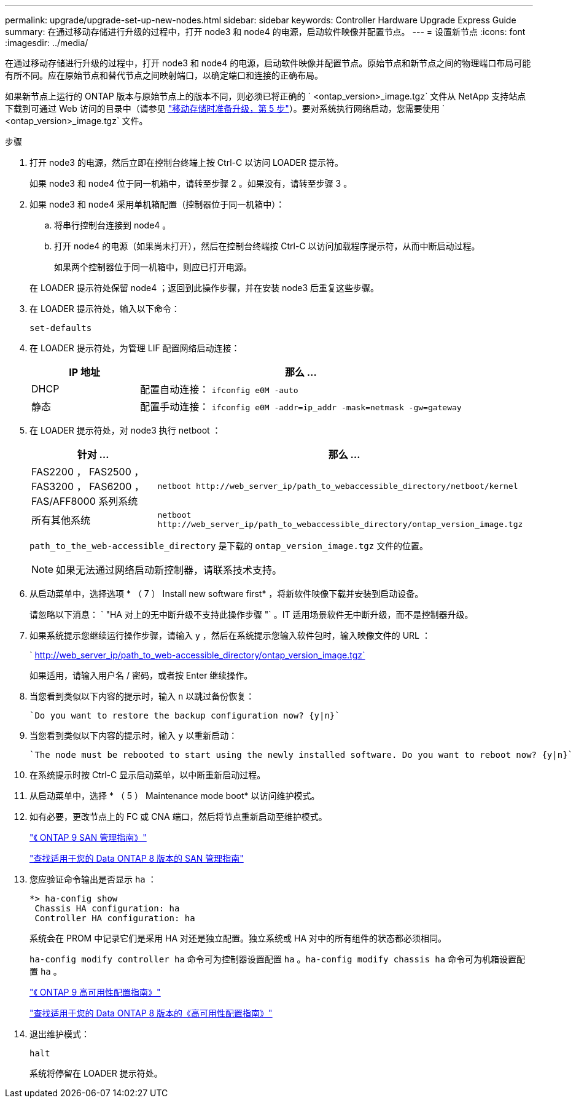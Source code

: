 ---
permalink: upgrade/upgrade-set-up-new-nodes.html 
sidebar: sidebar 
keywords: Controller Hardware Upgrade Express Guide 
summary: 在通过移动存储进行升级的过程中，打开 node3 和 node4 的电源，启动软件映像并配置节点。 
---
= 设置新节点
:icons: font
:imagesdir: ../media/


[role="lead"]
在通过移动存储进行升级的过程中，打开 node3 和 node4 的电源，启动软件映像并配置节点。原始节点和新节点之间的物理端口布局可能有所不同。应在原始节点和替代节点之间映射端口，以确定端口和连接的正确布局。

如果新节点上运行的 ONTAP 版本与原始节点上的版本不同，则必须已将正确的 ` <ontap_version>_image.tgz` 文件从 NetApp 支持站点下载到可通过 Web 访问的目录中（请参见 link:upgrade-prepare-when-moving-storage.html["移动存储时准备升级，第 5 步"]）。要对系统执行网络启动，您需要使用 ` <ontap_version>_image.tgz` 文件。

.步骤
. 打开 node3 的电源，然后立即在控制台终端上按 Ctrl-C 以访问 LOADER 提示符。
+
如果 node3 和 node4 位于同一机箱中，请转至步骤 2 。如果没有，请转至步骤 3 。

. 如果 node3 和 node4 采用单机箱配置（控制器位于同一机箱中）：
+
.. 将串行控制台连接到 node4 。
.. 打开 node4 的电源（如果尚未打开），然后在控制台终端按 Ctrl-C 以访问加载程序提示符，从而中断启动过程。
+
如果两个控制器位于同一机箱中，则应已打开电源。

+
在 LOADER 提示符处保留 node4 ；返回到此操作步骤，并在安装 node3 后重复这些步骤。



. 在 LOADER 提示符处，输入以下命令：
+
`set-defaults`

. 在 LOADER 提示符处，为管理 LIF 配置网络启动连接：
+
[cols="25,75"]
|===
| IP 地址 | 那么 ... 


| DHCP | 配置自动连接： `ifconfig e0M -auto` 


| 静态 | 配置手动连接： `ifconfig e0M -addr=ip_addr -mask=netmask -gw=gateway` 
|===
. 在 LOADER 提示符处，对 node3 执行 netboot ：
+
[cols="25,75"]
|===
| 针对 ... | 那么 ... 


| FAS2200 ， FAS2500 ， FAS3200 ， FAS6200 ， FAS/AFF8000 系列系统 | `netboot \http://web_server_ip/path_to_webaccessible_directory/netboot/kernel` 


| 所有其他系统 | `netboot \http://web_server_ip/path_to_webaccessible_directory/ontap_version_image.tgz` 
|===
+
`path_to_the_web-accessible_directory` 是下载的 `ontap_version_image.tgz` 文件的位置。

+

NOTE: 如果无法通过网络启动新控制器，请联系技术支持。

. 从启动菜单中，选择选项 * （ 7 ） Install new software first* ，将新软件映像下载并安装到启动设备。
+
请忽略以下消息： ` "HA 对上的无中断升级不支持此操作步骤 "` 。IT 适用场景软件无中断升级，而不是控制器升级。

. 如果系统提示您继续运行操作步骤，请输入 y ，然后在系统提示您输入软件包时，输入映像文件的 URL ：
+
` http://web_server_ip/path_to_web-accessible_directory/ontap_version_image.tgz`

+
如果适用，请输入用户名 / 密码，或者按 Enter 继续操作。

. 当您看到类似以下内容的提示时，输入 `n` 以跳过备份恢复：
+
[listing]
----
`Do you want to restore the backup configuration now? {y|n}`
----
. 当您看到类似以下内容的提示时，输入 `y` 以重新启动：
+
[listing]
----
`The node must be rebooted to start using the newly installed software. Do you want to reboot now? {y|n}`
----
. 在系统提示时按 Ctrl-C 显示启动菜单，以中断重新启动过程。
. 从启动菜单中，选择 * （ 5 ） Maintenance mode boot* 以访问维护模式。
. 如有必要，更改节点上的 FC 或 CNA 端口，然后将节点重新启动至维护模式。
+
http://docs.netapp.com/ontap-9/topic/com.netapp.doc.dot-cm-sanag/home.html["《 ONTAP 9 SAN 管理指南》"]

+
https://mysupport.netapp.com/documentation/productlibrary/index.html?productID=30092["查找适用于您的 Data ONTAP 8 版本的 SAN 管理指南"]

. 您应验证命令输出是否显示 `ha` ：
+
[listing]
----
*> ha-config show
 Chassis HA configuration: ha
 Controller HA configuration: ha
----
+
系统会在 PROM 中记录它们是采用 HA 对还是独立配置。独立系统或 HA 对中的所有组件的状态都必须相同。

+
`ha-config modify controller ha` 命令可为控制器设置配置 `ha` 。`ha-config modify chassis ha` 命令可为机箱设置配置 `ha` 。

+
http://docs.netapp.com/ontap-9/topic/com.netapp.doc.dot-cm-hacg/home.html["《 ONTAP 9 高可用性配置指南》"]

+
https://mysupport.netapp.com/documentation/productlibrary/index.html?productID=30092["查找适用于您的 Data ONTAP 8 版本的《高可用性配置指南》"]

. 退出维护模式：
+
`halt`

+
系统将停留在 LOADER 提示符处。


